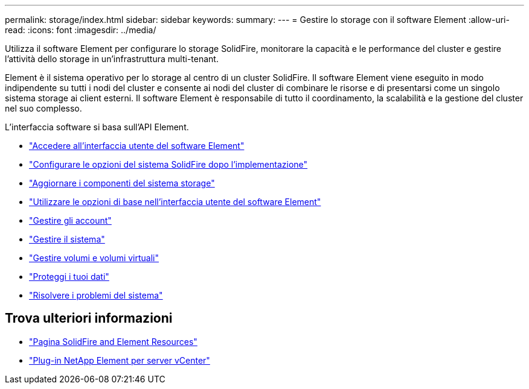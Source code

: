 ---
permalink: storage/index.html 
sidebar: sidebar 
keywords:  
summary:  
---
= Gestire lo storage con il software Element
:allow-uri-read: 
:icons: font
:imagesdir: ../media/


[role="lead"]
Utilizza il software Element per configurare lo storage SolidFire, monitorare la capacità e le performance del cluster e gestire l'attività dello storage in un'infrastruttura multi-tenant.

Element è il sistema operativo per lo storage al centro di un cluster SolidFire. Il software Element viene eseguito in modo indipendente su tutti i nodi del cluster e consente ai nodi del cluster di combinare le risorse e di presentarsi come un singolo sistema storage ai client esterni. Il software Element è responsabile di tutto il coordinamento, la scalabilità e la gestione del cluster nel suo complesso.

L'interfaccia software si basa sull'API Element.

* link:task_post_deploy_access_the_element_software_user_interface.html["Accedere all'interfaccia utente del software Element"]
* link:task_post_deploy_configure_system_options.html["Configurare le opzioni del sistema SolidFire dopo l'implementazione"]
* link:../upgrade/concept_element_upgrade_overview.html["Aggiornare i componenti del sistema storage"]
* link:task_intro_use_basic_options_in_the_element_software_ui.html["Utilizzare le opzioni di base nell'interfaccia utente del software Element"]
* link:concept_system_manage_accounts_overview.html["Gestire gli account"]
* link:concept_system_manage_system_management.html["Gestire il sistema"]
* link:concept_data_manage_data_management.html["Gestire volumi e volumi virtuali"]
* link:concept_data_protection.html["Proteggi i tuoi dati"]
* link:concept_system_monitoring_and_troubleshooting.html["Risolvere i problemi del sistema"]




== Trova ulteriori informazioni

* https://www.netapp.com/data-storage/solidfire/documentation["Pagina SolidFire and Element Resources"^]
* https://docs.netapp.com/us-en/vcp/index.html["Plug-in NetApp Element per server vCenter"^]

